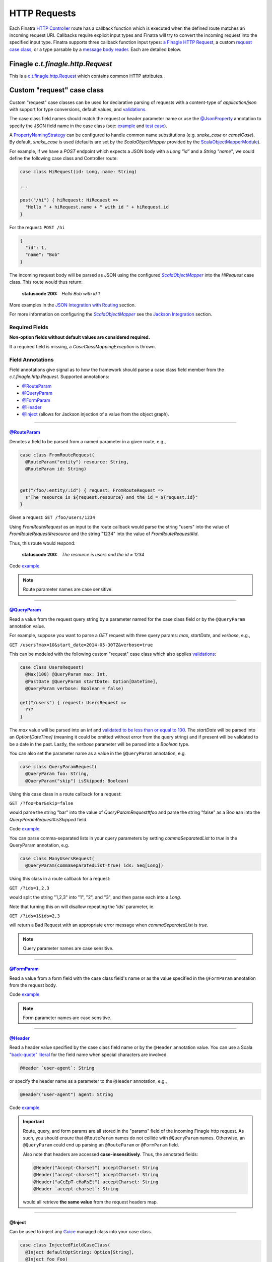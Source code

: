 .. _http_requests:

HTTP Requests
=============

Each Finatra `HTTP Controller <controllers.html>`__ route has a callback function which is executed
when the defined route matches an incoming request URI. Callbacks require explicit input types and
Finatra will try to convert the incoming request into the specified input type. Finatra supports three
callback function input types: `a Finagle HTTP Request <#finagle-c-t-finagle-http-request>`__, a
custom `request case class <#custom-request-case-class>`__, or a type parsable by a
`message body reader <#message-body-components>`__. Each are detailed below.

Finagle `c.t.finagle.http.Request`
----------------------------------

This is a `c.t.finagle.http.Request <https://twitter.github.io/finagle/docs/com/twitter/finagle/http/Request.html>`__
which contains common HTTP attributes.

Custom "request" case class
---------------------------

Custom "request" case classes can be used for declarative parsing of requests with a content-type of
`application/json` with support for type conversions, default values, and `validations <../json/validations.html>`__.

The case class field names should match the request or header parameter name or use the `@JsonProperty <https://github.com/FasterXML/jackson-annotations#annotations-for-renaming-properties>`__
annotation to specify the JSON field name in the case class (see: `example <https://github.com/twitter/finatra/blob/c6e4716f082c0c8790d06d9e1664aacbd0c3fede/jackson/src/test/scala/com/twitter/finatra/json/tests/internal/ExampleCaseClasses.scala#L177>`__
and `test case <https://github.com/twitter/finatra/blob/01fdd9cfb3c877fe226085bf411f42ae08420e5d/jackson/src/test/scala/com/twitter/finatra/jackson/tests/AbstractScalaObjectMapperTest.scala#L283>`__).

A `PropertyNamingStrategy <https://fasterxml.github.io/jackson-databind/javadoc/2.3.0/com/fasterxml/jackson/databind/PropertyNamingStrategy.html>`__
can be configured to handle common name substitutions (e.g. `snake\_case` or `camelCase`). By default,
`snake\_case` is used (defaults are set by the `ScalaObjectMapper` provided by the `ScalaObjectMapperModule <https://github.com/twitter/finatra/tree/master/jackson/src/main/scala/com/twitter/finatra/jackson/modules/ScalaObjectMapperModule.scala>`__).

For example, if we have a `POST` endpoint which expects a JSON body with a `Long` `"id"` and a
`String` `"name"`, we could define the following case class and Controller route:

.. code:: scala

  case class HiRequest(id: Long, name: String)

  ...

  post("/hi") { hiRequest: HiRequest =>
    "Hello " + hiRequest.name + " with id " + hiRequest.id
  }

For the request: ``POST /hi``

.. code:: json

  {
    "id": 1,
    "name": "Bob"
  }

The incoming request body will be parsed as JSON using the configured |FinatraScalaObjectMapper|_
into the `HiRequest` case class. This route would thus return:

   :statuscode 200: `Hello Bob with id 1`


More examples in the `JSON Integration with Routing <../json/routing.html#json-integration-with-routing>`__
section.

For more information on configuring the |FinatraScalaObjectMapper|_ see the
`Jackson Integration <../json/index.html>`__ section.

Required Fields
~~~~~~~~~~~~~~~

**Non-option fields without default values are considered required.**

If a required field is missing, a `CaseClassMappingException` is thrown.

Field Annotations
~~~~~~~~~~~~~~~~~

Field annotations give signal as to how the framework should parse a case class field member from
the `c.t.finagle.http.Request`. Supported annotations:

- `@RouteParam <#routeparam>`__
- `@QueryParam <#queryparam>`__
- `@FormParam <#formparam>`__
- `@Header <#header>`__
- `@Inject <#inject>`__ (allows for Jackson injection of a value from the object graph).

------------

`@RouteParam <https://github.com/twitter/finatra/blob/develop/http-annotations/src/main/java/com/twitter/finatra/http/annotations/RouteParam.java>`__
^^^^^^^^^^^^^^^^^^^^^^^^^^^^^^^^^^^^^^^^^^^^^^^^^^^^^^^^^^^^^^^^^^^^^^^^^^^^^^^^^^^^^^^^^^^^^^^^^^^^^^^^^^^^^^^^^^^^^^^^^^^^^^^^^^^^^^^^^^^^^^^^^^^^^

Denotes a field to be parsed from a named parameter in a given route, e.g.,

.. code:: scala

  case class FromRouteRequest(
    @RouteParam("entity") resource: String,
    @RouteParam id: String)


  get("/foo/:entity/:id") { request: FromRouteRequest =>
    s"The resource is ${request.resource} and the id = ${request.id}"
  }

Given a request: ``GET /foo/users/1234``

Using `FromRouteRequest` as an input to the route callback would parse the string "users" into the
value of `FromRouteRequest#resource` and the string "1234" into the value of `FromRouteRequest#id`.

Thus, this route would respond:

   :statuscode 200: `The resource is users and the id = 1234`

Code `example <https://github.com/twitter/finatra/blob/develop/http-server/src/test/scala/com/twitter/finatra/http/tests/integration/doeverything/main/domain/IdAndNameRequest.scala>`__.

.. note::

    Route parameter names are case sensitive.

------------

`@QueryParam <https://github.com/twitter/finatra/blob/develop/http-annotations/src/main/java/com/twitter/finatra/http/annotations/QueryParam.java>`__
^^^^^^^^^^^^^^^^^^^^^^^^^^^^^^^^^^^^^^^^^^^^^^^^^^^^^^^^^^^^^^^^^^^^^^^^^^^^^^^^^^^^^^^^^^^^^^^^^^^^^^^^^^^^^^^^^^^^^^^^^^^^^^^^^^^^^^^^^^^^^^^^^^^^^

Read a value from the request query string by a parameter named for the case class field or by the
``@QueryParam`` annotation value.

For example, suppose you want to parse a `GET` request with three query params: `max`, `startDate`,
and `verbose`, e.g.,

``GET /users?max=10&start_date=2014-05-30TZ&verbose=true``

This can be modeled with the following custom "request" case class which also applies
`validations <../json/validations.html>`__:

.. code:: scala

  case class UsersRequest(
    @Max(100) @QueryParam max: Int,
    @PastDate @QueryParam startDate: Option[DateTime],
    @QueryParam verbose: Boolean = false)

  get("/users") { request: UsersRequest =>
    ???
  }

The `max` value will be parsed into an `Int` and `validated to be less than or equal to
100 <https://github.com/twitter/finatra/blob/c6e4716f082c0c8790d06d9e1664aacbd0c3fede/jackson/src/main/scala/com/twitter/finatra/json/internal/caseclass/validation/validators/MaxValidator.scala#L49>`__.
The `startDate` will be parsed into an `Option[DateTime]` (meaning it could be omitted without error
from the query string) and if present will be validated to be a date in the past. Lastly, the
`verbose` parameter will be parsed into a `Boolean` type.

You can also set the parameter name as a value in the ``@QueryParam`` annotation, e.g.

.. code:: scala

  case class QueryParamRequest(
    @QueryParam foo: String,
    @QueryParam("skip") isSkipped: Boolean)

Using this case class in a route callback for a request:

``GET /?foo=bar&skip=false``

would parse the string "bar" into the value of `QueryParamRequest#foo` and parse the string "false"
as a Boolean into the `QueryParamRequest#isSkipped` field.

Code `example <https://github.com/twitter/finatra/blob/develop/http-server/src/test/scala/com/twitter/finatra/http/tests/integration/doeverything/main/domain/RequestWithQueryParamSeqString.scala>`__.

You can parse comma-separated lists in your query parameters by setting `commaSeparatedList` to `true` in the QueryParam annotation, e.g.

.. code:: scala

  case class ManyUsersRequest(
    @QueryParam(commaSeparatedList=true) ids: Seq[Long])

Using this class in a route callback for a request:

``GET /?ids=1,2,3``

would split the string "1,2,3" into "1", "2", and "3", and then parse each into a `Long`.

Note that turning this on will disallow repeating the 'ids' parameter, ie.

``GET /?ids=1&ids=2,3``

will return a Bad Request with an appropriate error message when `commaSeparatedList` is `true`.

.. note::

    Query parameter names are case sensitive.

------------

`@FormParam <https://github.com/twitter/finatra/blob/develop/http-annotations/src/main/java/com/twitter/finatra/http/annotations/FormParam.java>`__
^^^^^^^^^^^^^^^^^^^^^^^^^^^^^^^^^^^^^^^^^^^^^^^^^^^^^^^^^^^^^^^^^^^^^^^^^^^^^^^^^^^^^^^^^^^^^^^^^^^^^^^^^^^^^^^^^^^^^^^^^^^^^^^^^^^^^^^^^^^^^^^^^^^

Read a value from a form field with the case class field's name or as the value specified in the
``@FormParam`` annotation from the request body.

Code `example <https://github.com/twitter/finatra/blob/develop/http-server/src/test/scala/com/twitter/finatra/http/tests/integration/doeverything/main/domain/FormPostRequest.scala>`__.

.. note::

    Form parameter names are case sensitive.

------------

`@Header <https://github.com/twitter/finatra/blob/develop/http-annotations/src/main/java/com/twitter/finatra/http/annotations/Header.java>`__
^^^^^^^^^^^^^^^^^^^^^^^^^^^^^^^^^^^^^^^^^^^^^^^^^^^^^^^^^^^^^^^^^^^^^^^^^^^^^^^^^^^^^^^^^^^^^^^^^^^^^^^^^^^^^^^^^^^^^^^^^^^^^^^^^^^^^^^^^^^^^

Read a header value specified by the case class field name or by the ``@Header`` annotation value.
You can use a Scala `"back-quote" literal <https://www.scala-lang.org/files/archive/spec/2.11/01-lexical-syntax.html>`__
for the field name when special characters are involved.

.. code:: scala

  @Header `user-agent`: String

or specify the header name as a parameter to the ``@Header`` annotation, e.g.,

.. code:: scala

  @Header("user-agent") agent: String

Code `example <https://github.com/twitter/finatra/blob/develop/http-server/src/test/scala/com/twitter/finatra/http/tests/integration/doeverything/main/domain/CreateUserRequest.scala>`__.

.. important::

    Route, query, and form params are all stored in the "params" field of the incoming Finagle http
    request. As such, you should ensure that ``@RouteParam`` names do not collide with ``@QueryParam``
    names. Otherwise, an ``@QueryParam`` could end up parsing an ``@RouteParam`` or ``@FormParam``
    field.

    Also note that headers are accessed **case-insensitively**. Thus, the annotated fields:

    .. code:: scala

        @Header("Accept-Charset") acceptCharset: String
        @Header("accept-charset") acceptCharset: String
        @Header("aCcEpT-cHaRsEt") acceptCharset: String
        @Header `accept-charset`: String

    would all retrieve **the same value** from the request headers map.

------------

@Inject
^^^^^^^

Can be used to inject any `Guice <https://github.com/google/guice>`__ managed class into your case
class.


.. code:: scala

    case class InjectedFieldCaseClass(
      @Inject defaultOptString: Option[String],
      @Inject foo Foo)

Note, however, it is not necessary to inject the underlying Finagle `http` Request into your
case class. To access the underlying Finagle HTTP Request in your custom case class, simply
include a field of type `c.t.finagle.http.Request` and the framework will properly inject the
incoming request into your custom case class, for example:

.. code:: scala

    import com.twitter.finagle.http.Request

    case class CaseClassWithRequestField(
     @Header("user-agent") agent: String,
     @QueryParam verbose: Boolean = false,
     request: Request)

Code `example <https://github.com/twitter/finatra/blob/develop/http-server/src/test/scala/com/twitter/finatra/http/tests/integration/doeverything/main/domain/RequestWithInjections.scala>`__.

------------

.. note::

    HTTP requests with a content-type of `application/json` sent to routes with a custom request
    case class callback input type will **always trigger** the parsing of the request body as
    well-formed JSON in attempt to convert the JSON into the request case class.

    This behavior can be disabled by annotating the case class with ``@JsonIgnoreBody`` leaving the
    raw request body accessible by simply adding a member of type `c.t.finagle.http.Request` as
    mentioned above.

For more specifics on how JSON parsing integrates with routing see the
`JSON Integration with Routing <../json/routing.html>`__ in the `JSON <../json/index.html>`__
documentation.

.. warning::

    It is an error to specify multiple field annotations on a single case class field, and it is also an
    error to use a field annotation in conjunction with **any** `JacksonAnnotation <https://github.com/FasterXML/jackson-annotations/blob/a991c43a74e4230eb643e380870b503997674c2d/src/main/java/com/fasterxml/jackson/annotation/JacksonAnnotation.java#L9>`_.

    Both of these cases will result in error during deserialization of JSON into the case class.

InjectableValues
^^^^^^^^^^^^^^^^

These annotations are implemented via a Finatra HTTP integration with Jackson `InjectableValues <https://github.com/FasterXML/jackson-databind/blob/master/src/main/java/com/fasterxml/jackson/databind/InjectableValues.java>`_
implemented in the `MessageInjectableValues <https://github.com/twitter/finatra/blob/develop/http-server/src/main/scala/com/twitter/finatra/http/internal/marshalling/MessageInjectableValues.scala>`_
class.

.. caution::

    The `MessageInjectableValues <https://github.com/twitter/finatra/blob/develop/http-server/src/main/scala/com/twitter/finatra/http/internal/marshalling/MessageInjectableValues.scala>`_
    is only configured via the framework's `DefaultMessageBodyReader <./message_body.html#id2>`_
    `DefaultMessageBodyReaderImpl <https://github.com/twitter/finatra/blob/develop/http-server/src/main/scala/com/twitter/finatra/http/internal/marshalling/DefaultMessageBodyReaderImpl.scala>`_
    which is bound in the `MessageBodyModule <./message_body.html#id5>`_.

    Thus, attempting to use the HTTP-specific field annotations with a |FinatraScalaObjectMapper|_
    instance **will not work**.

    That is, trying to deserialize JSON into a case class that has fields annotated with
    `@QueryParam`, `@RouteParam`, `@FormParam` or `@Header` with an instance of the
    |FinatraScalaObjectMapper|_ will not properly inject those fields from a given HTTP message.

    This injection will only happen properly through usage of the Finatra framework's
    `DefaultMessageBodyReader#parse <./message_body.html#id2>`_.

Message Body Components
-----------------------

Finatra also provides a way to specify how to parse the request into a callback function input via a
`Message Body Reader <message_body.html#message-body-readers>`__. Similar to `custom request case
classes <#custom-request-case-class>`__ (which are implemented with a framework
`default message body reader <https://github.com/twitter/finatra/blob/develop/http-server/src/main/scala/com/twitter/finatra/http/internal/marshalling/DefaultMessageBodyReaderImpl.scala>`__),
these objects allow for customized parsing the full incoming `c.t.finagle.http.Request` into a
specific type. For more information, see the `Message Body Readers <./message_body.html#message-body-readers>`__
section.

Request Forwarding
------------------

You can forward a request to another controller. This is similar to other frameworks where
forwarding will re-use the same request as opposed to issuing a redirect which will force a client
to issue a new request.

To forward, you need to include a `c.t.finatra.http.request.HttpForward` instance in your controller,
e.g.,

.. code:: scala

    import com.twitter.finagle.http.Request
    import com.twitter.finatra.http.Controller

    class MyController @Inject()(
      forward: HttpForward)
      extends Controller {


Then, to use in your route:

.. code:: scala

    get("/foo") { request: Request =>
      forward(request, "/bar")
    }

Forwarded requests will bypass the server defined filter chain (as the requests have already passed
through the filter chain) but will still pass through controller defined filters.

For example, if a route is defined:

.. code:: scala

    filter[MyAwesomeFilter].get("/bar") { request: Request =>
      "Hello, world."
    }

When another controller forwards to this route, `MyAwesomeFilter` will be executed on the forwarded
request.

.. important::
    By default Finatra sets a maximum forward depth of 5. This value is configurable by setting the
    `HttpRouter#withMaxRequestForwardingDepth`. This helps prevent a given request from being
    forwarded in an infinite loop.

    In the example below, the server has been setup to allow a request to forward a maximum of 10 times.

    .. code:: scala

        override def configureHttp(router: HttpRouter) {
          router
            .withMaxRequestForwardingDepth(10)
            .add[MyController]
        }

Multipart Requests
------------------

Finatra has support for multi-part requests. Here's an example of a multi-part `POST` controller
route definition that simply returns all of the keys in the multi-part request:

.. code:: scala

    post("/multipartParamsEcho") { request: Request =>
      RequestUtils.multiParams(request).keys
    }


An example of testing this endpoint:

.. code:: scala

    def deserializeRequest(name: String) = {
      val requestBytes = IOUtils.toByteArray(getClass.getResourceAsStream(name))
      HttpCodec.decodeBytesToRequest(requestBytes)
    }

    "post multipart" in {
      val request = deserializeRequest("/multipart/request-POST-android.bytes")
      request.uri = "/multipartParamsEcho"

      server.httpRequest(
        request = request,
        suppress = true,
        andExpect = Ok,
        withJsonBody = """["banner"]""")
    }


JSON Patch Requests
-------------------

Finatra has support for JSON Patch requests, see `JSON Patch definition <https://tools.ietf.org/html/rfc6902>`__.

To handle JSON Patch requests, you will first need to register the `JsonPatchMessageBodyReader` and
the `JsonPatchExceptionMapper` in the server. The `JsonPatchMessageBodyReader` is for parsing JSON
Patch requests as type `c.t.finatra.http.jsonpatch.JsonPatch`, and `JsonPatchExceptionMapper` can
convert JsonPatchExceptions to HTTP responses.

See `Add an ExceptionMapper <exceptions.html>`__ for more information on exception mappers.

.. code:: scala

    import com.twitter.finatra.http.HttpServer
    import com.twitter.finatra.http.routing.HttpRouter

    class ExampleServer extends HttpServer {

     override def configureHttp(router: HttpRouter): Unit = {
       router
         .register[JsonPatchMessageBodyReader]
         .exceptionMapper[JsonPatchExceptionMapper]
         .add[ExampleController]
     }
    }


Next, you should include a `c.t.finatra.http.jsonpatch.JsonPatchOperator` instance in your controller,
which provides `JsonPatchOperator#toJsonNode` conversions and support for all JSON Patch operations.

.. code:: scala

    import com.twitter.finatra.http.Controller

    class MyController @Inject()(
      jsonPatchOperator: JsonPatchOperator
    ) extends Controller {
      ???
    }

After the target data has been converted to a JsonNode, just call `JsonPatchUtility.operate` to apply
JSON Patch operations to the target.

For example:

.. code:: scala

    patch("/jsonPatch") { jsonPatch: JsonPatch =>
      val testCase = ExampleCaseClass("world")
      val originalJson = jsonPatchOperator.toJsonNode[ExampleCaseClass](testCase)
      JsonPatchUtility.operate(jsonPatch.patches, jsonPatchOperator, originalJson)
    }

An example of testing this endpoint:

.. code:: scala

    "JsonPatch" in {
      val request = RequestBuilder.patch("/jsonPatch")
        .body(
          """[
            |{"op":"add","path":"/fruit","value":"orange"},
            |{"op":"remove","path":"/hello"},
            |{"op":"copy","from":"/fruit","path":"/veggie"},
            |{"op":"replace","path":"/veggie","value":"bean"},
            |{"op":"move","from":"/fruit","path":"/food"},
            |{"op":"test","path":"/food","value":"orange"}
            |]""".stripMargin,
          contentType = Message.ContentTypeJsonPatch)

      server.httpRequestJson[JsonNode](
        request = request,
        andExpect = Ok,
        withJsonBody = """{"food":"orange","veggie":"bean"}""")
    }


For more information and examples, see:

-  `c.t.finatra.http.request.RequestUtils <https://github.com/twitter/finatra/blob/develop/http-server/src/main/scala/com/twitter/finatra/http/request/RequestUtils.scala>`__
-  `c.t.finatra.http.fileupload.MultipartItem <https://github.com/twitter/finatra/blob/develop/http-server/src/main/scala/com/twitter/finatra/http/fileupload/MultipartItem.scala>`__
-  `DoEverythingController <https://github.com/twitter/finatra/blob/develop/http-server/src/test/scala/com/twitter/finatra/http/tests/integration/doeverything/main/controllers/DoEverythingController.scala>`__
-  `DoEverythingServerFeatureTest <https://github.com/twitter/finatra/blob/develop/http-server/src/test/scala/com/twitter/finatra/http/tests/integration/doeverything/test/DoEverythingServerFeatureTest.scala>`__
-  `MultiParamsTest <https://github.com/twitter/finatra/blob/develop/http-server/src/test/scala/com/twitter/finatra/http/tests/request/MultiParamsTest.scala>`__

.. |FinatraScalaObjectMapper| replace:: `ScalaObjectMapper`
.. _FinatraScalaObjectMapper: https://github.com/twitter/finatra/blob/develop/jackson/src/main/scala/com/twitter/finatra/jackson/ScalaObjectMapper.scala


